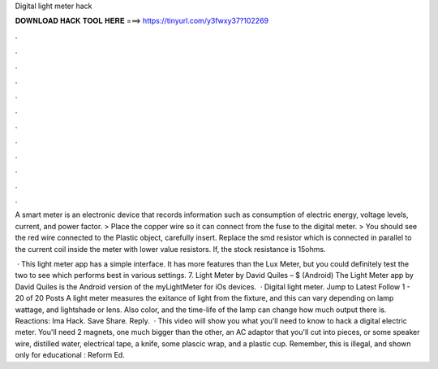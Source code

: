 Digital light meter hack



𝐃𝐎𝐖𝐍𝐋𝐎𝐀𝐃 𝐇𝐀𝐂𝐊 𝐓𝐎𝐎𝐋 𝐇𝐄𝐑𝐄 ===> https://tinyurl.com/y3fwxy37?102269



.



.



.



.



.



.



.



.



.



.



.



.

A smart meter is an electronic device that records information such as consumption of electric energy, voltage levels, current, and power factor. > Place the copper wire so it can connect from the fuse to the digital meter. > You should see the red wire connected to the Plastic object, carefully insert. Replace the smd resistor which is connected in parallel to the current coil inside the meter with lower value resistors. If, the stock resistance is 15ohms.

 · This light meter app has a simple interface. It has more features than the Lux Meter, but you could definitely test the two to see which performs best in various settings. 7. Light Meter by David Quiles – $ (Android) The Light Meter app by David Quiles is the Android version of the myLightMeter for iOs devices.  · Digital light meter. Jump to Latest Follow 1 - 20 of 20 Posts A light meter measures the exitance of light from the fixture, and this can vary depending on lamp wattage, and lightshade or lens. Also color, and the time-life of the lamp can change how much output there is. Reactions: Ima Hack. Save Share. Reply.  · This video will show you what you'll need to know to hack a digital electric meter. You'll need 2 magnets, one much bigger than the other, an AC adaptor that you'll cut into pieces, or some speaker wire, distilled water, electrical tape, a knife, some plascic wrap, and a plastic cup. Remember, this is illegal, and shown only for educational : Reform Ed.
